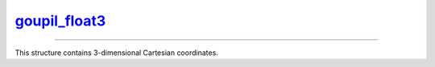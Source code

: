 .. _goupil_float3:

`goupil_float3`_
================

----

This structure contains 3-dimensional Cartesian coordinates.

.. c:struct:: goupil_float3

   .. c:var:: goupil_float_t x

   .. c:var:: goupil_float_t y

   .. c:var:: goupil_float_t z
